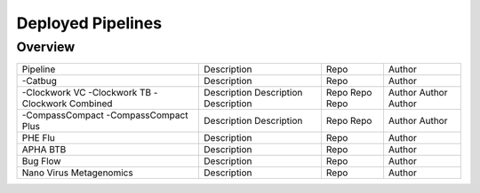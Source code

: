 Deployed Pipelines
==================

Overview
--------

+-------------------------+----------------------------------------+---------------------------------------------------+------------------+
| Pipeline                |     Description                        |       Repo                                        |      Author      |    
+-------------------------+----------------------------------------+---------------------------------------------------+------------------+
|-Catbug                  |     Description                        |       Repo                                        |      Author      |
+-------------------------+----------------------------------------+---------------------------------------------------+------------------+
|-Clockwork VC            |     Description                        |       Repo                                        |      Author      |
|-Clockwork TB            |     Description                        |       Repo                                        |      Author      |
|-Clockwork Combined      |     Description                        |       Repo                                        |      Author      |
+-------------------------+----------------------------------------+---------------------------------------------------+------------------+
|-CompassCompact          |     Description                        |       Repo                                        |      Author      |
|-CompassCompact Plus     |     Description                        |       Repo                                        |      Author      |
+-------------------------+----------------------------------------+---------------------------------------------------+------------------+
| PHE Flu                 |     Description                        |       Repo                                        |      Author      |
+-------------------------+----------------------------------------+---------------------------------------------------+------------------+
| APHA BTB                |     Description                        |       Repo                                        |      Author      |
+-------------------------+----------------------------------------+---------------------------------------------------+------------------+
| Bug Flow                |     Description                        |       Repo                                        |      Author      |
+-------------------------+----------------------------------------+---------------------------------------------------+------------------+
| Nano Virus Metagenomics |     Description                        |       Repo                                        |      Author      |
+-------------------------+----------------------------------------+---------------------------------------------------+------------------+